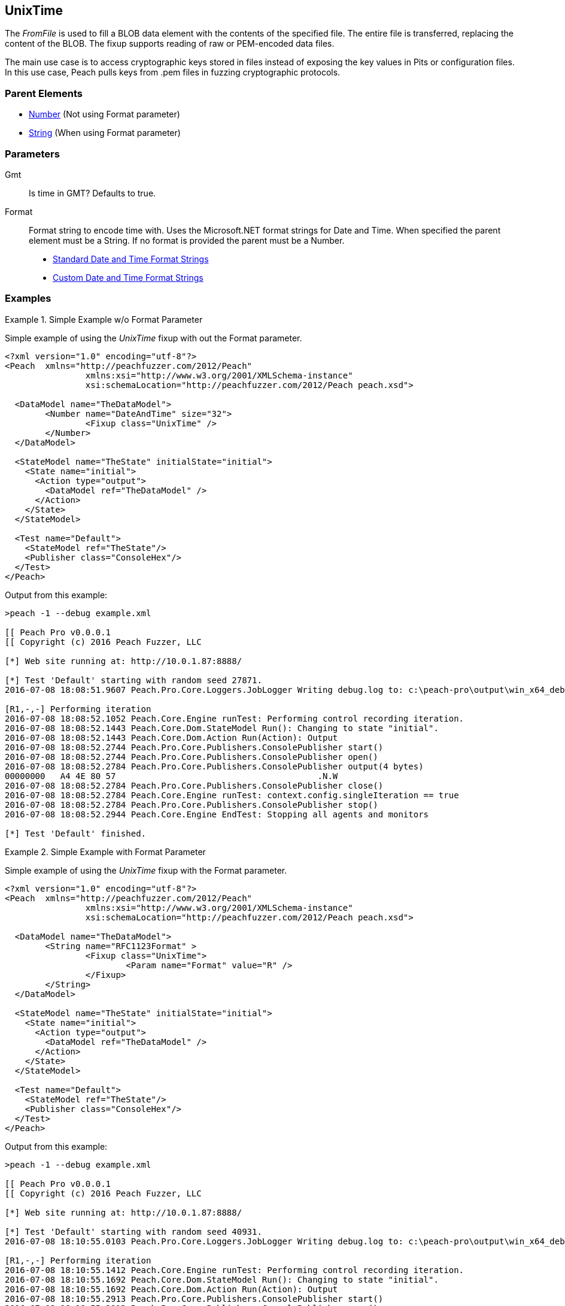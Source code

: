 <<<
[[Fixups_UnixTimeFixup]]
== UnixTime

The _FromFile_ is used to fill a BLOB data element with the contents of the specified file. The entire file is transferred, replacing the content of the BLOB.
The fixup supports reading of raw or PEM-encoded data files.

The main use case is to access cryptographic keys stored in files instead of exposing the key values in Pits or configuration files. In this use case, Peach pulls keys from .pem files in fuzzing cryptographic protocols.

=== Parent Elements

* xref:Number[Number] (Not using Format parameter)
* xref:String[String] (When using Format parameter)

=== Parameters

Gmt::
    Is time in GMT? Defaults to true.

Format::
    Format string to encode time with. Uses the Microsoft.NET format strings for Date and Time. When
    specified the parent element must be a String. If no format is provided the parent must be a Number.
    
    * link:https://msdn.microsoft.com/en-us/library/az4se3k1(v=vs.110).aspx[Standard Date and Time Format Strings]
    * link:https://msdn.microsoft.com/en-us/library/8kb3ddd4(v=vs.110).aspx[Custom Date and Time Format Strings]

=== Examples

.Simple Example w/o Format Parameter
=====================

Simple example of using the _UnixTime_ fixup with out the Format parameter.

[source,xml]
----
<?xml version="1.0" encoding="utf-8"?>
<Peach	xmlns="http://peachfuzzer.com/2012/Peach"
		xmlns:xsi="http://www.w3.org/2001/XMLSchema-instance"
		xsi:schemaLocation="http://peachfuzzer.com/2012/Peach peach.xsd">

  <DataModel name="TheDataModel">
	<Number name="DateAndTime" size="32">
		<Fixup class="UnixTime" />
	</Number>
  </DataModel>

  <StateModel name="TheState" initialState="initial">
    <State name="initial">
      <Action type="output">
        <DataModel ref="TheDataModel" />
      </Action>
    </State>
  </StateModel>

  <Test name="Default">
    <StateModel ref="TheState"/>
    <Publisher class="ConsoleHex"/>
  </Test>
</Peach>
----

Output from this example:

----
>peach -1 --debug example.xml

[[ Peach Pro v0.0.0.1
[[ Copyright (c) 2016 Peach Fuzzer, LLC

[*] Web site running at: http://10.0.1.87:8888/

[*] Test 'Default' starting with random seed 27871.
2016-07-08 18:08:51.9607 Peach.Pro.Core.Loggers.JobLogger Writing debug.log to: c:\peach-pro\output\win_x64_debug\bin\Logs\example.xml_20160708180850\debug.log

[R1,-,-] Performing iteration
2016-07-08 18:08:52.1052 Peach.Core.Engine runTest: Performing control recording iteration.
2016-07-08 18:08:52.1443 Peach.Core.Dom.StateModel Run(): Changing to state "initial".
2016-07-08 18:08:52.1443 Peach.Core.Dom.Action Run(Action): Output
2016-07-08 18:08:52.2744 Peach.Pro.Core.Publishers.ConsolePublisher start()
2016-07-08 18:08:52.2744 Peach.Pro.Core.Publishers.ConsolePublisher open()
2016-07-08 18:08:52.2784 Peach.Pro.Core.Publishers.ConsolePublisher output(4 bytes)
00000000   A4 4E 80 57                                        .N.W
2016-07-08 18:08:52.2784 Peach.Pro.Core.Publishers.ConsolePublisher close()
2016-07-08 18:08:52.2784 Peach.Core.Engine runTest: context.config.singleIteration == true
2016-07-08 18:08:52.2784 Peach.Pro.Core.Publishers.ConsolePublisher stop()
2016-07-08 18:08:52.2944 Peach.Core.Engine EndTest: Stopping all agents and monitors

[*] Test 'Default' finished.
----

=====================

.Simple Example with Format Parameter
=====================

Simple example of using the _UnixTime_ fixup with the Format parameter.

[source,xml]
----
<?xml version="1.0" encoding="utf-8"?>
<Peach	xmlns="http://peachfuzzer.com/2012/Peach"
		xmlns:xsi="http://www.w3.org/2001/XMLSchema-instance"
		xsi:schemaLocation="http://peachfuzzer.com/2012/Peach peach.xsd">

  <DataModel name="TheDataModel">
	<String name="RFC1123Format" >
		<Fixup class="UnixTime">
			<Param name="Format" value="R" />
		</Fixup>
	</String>
  </DataModel>

  <StateModel name="TheState" initialState="initial">
    <State name="initial">
      <Action type="output">
        <DataModel ref="TheDataModel" />
      </Action>
    </State>
  </StateModel>

  <Test name="Default">
    <StateModel ref="TheState"/>
    <Publisher class="ConsoleHex"/>
  </Test>
</Peach>
----

Output from this example:

----
>peach -1 --debug example.xml

[[ Peach Pro v0.0.0.1
[[ Copyright (c) 2016 Peach Fuzzer, LLC

[*] Web site running at: http://10.0.1.87:8888/

[*] Test 'Default' starting with random seed 40931.
2016-07-08 18:10:55.0103 Peach.Pro.Core.Loggers.JobLogger Writing debug.log to: c:\peach-pro\output\win_x64_debug\bin\Logs\example.xml_20160708181053\debug.log

[R1,-,-] Performing iteration
2016-07-08 18:10:55.1412 Peach.Core.Engine runTest: Performing control recording iteration.
2016-07-08 18:10:55.1692 Peach.Core.Dom.StateModel Run(): Changing to state "initial".
2016-07-08 18:10:55.1692 Peach.Core.Dom.Action Run(Action): Output
2016-07-08 18:10:55.2913 Peach.Pro.Core.Publishers.ConsolePublisher start()
2016-07-08 18:10:55.2913 Peach.Pro.Core.Publishers.ConsolePublisher open()
2016-07-08 18:10:55.2953 Peach.Pro.Core.Publishers.ConsolePublisher output(29 bytes)
00000000   53 61 74 2C 20 30 39 20  4A 75 6C 20 32 30 31 36   Sat, 09 Jul 2016
00000010   20 30 31 3A 31 30 3A 35  35 20 47 4D 54             01:10:55 GMT
2016-07-08 18:10:55.2953 Peach.Pro.Core.Publishers.ConsolePublisher close()
2016-07-08 18:10:55.3103 Peach.Core.Engine runTest: context.config.singleIteration == true
2016-07-08 18:10:55.3103 Peach.Pro.Core.Publishers.ConsolePublisher stop()
2016-07-08 18:10:55.3103 Peach.Core.Engine EndTest: Stopping all agents and monitors

[*] Test 'Default' finished.
----

=====================
